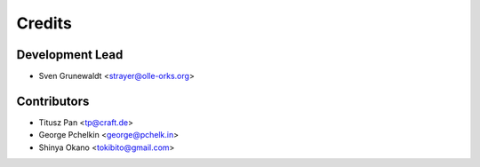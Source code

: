 =======
Credits
=======

Development Lead
----------------

* Sven Grunewaldt <strayer@olle-orks.org>

Contributors
------------

* Titusz Pan <tp@craft.de>
* George Pchelkin <george@pchelk.in>
* Shinya Okano <tokibito@gmail.com>

